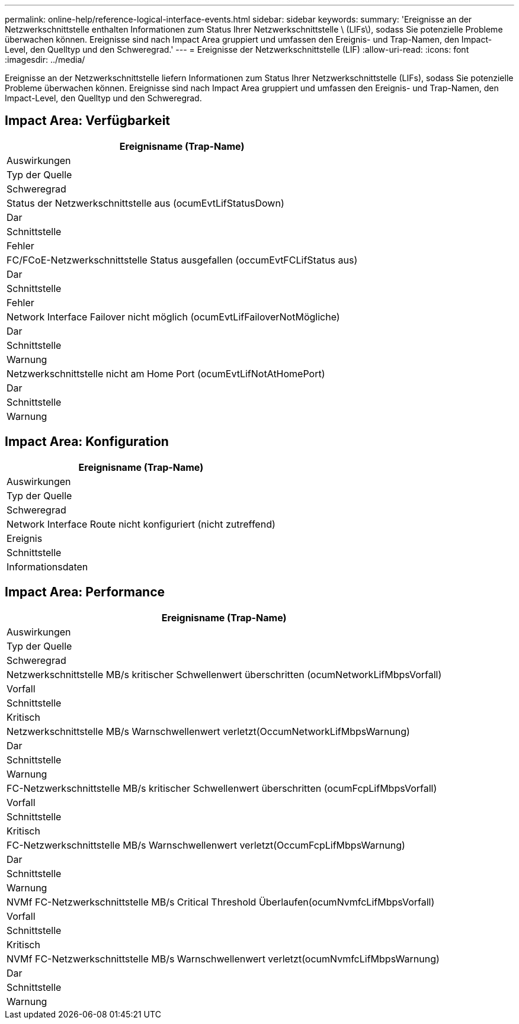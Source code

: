---
permalink: online-help/reference-logical-interface-events.html 
sidebar: sidebar 
keywords:  
summary: 'Ereignisse an der Netzwerkschnittstelle enthalten Informationen zum Status Ihrer Netzwerkschnittstelle \ (LIFs\), sodass Sie potenzielle Probleme überwachen können. Ereignisse sind nach Impact Area gruppiert und umfassen den Ereignis- und Trap-Namen, den Impact-Level, den Quelltyp und den Schweregrad.' 
---
= Ereignisse der Netzwerkschnittstelle (LIF)
:allow-uri-read: 
:icons: font
:imagesdir: ../media/


[role="lead"]
Ereignisse an der Netzwerkschnittstelle liefern Informationen zum Status Ihrer Netzwerkschnittstelle (LIFs), sodass Sie potenzielle Probleme überwachen können. Ereignisse sind nach Impact Area gruppiert und umfassen den Ereignis- und Trap-Namen, den Impact-Level, den Quelltyp und den Schweregrad.



== Impact Area: Verfügbarkeit

|===
| Ereignisname (Trap-Name) 


| Auswirkungen 


| Typ der Quelle 


| Schweregrad 


 a| 
Status der Netzwerkschnittstelle aus (ocumEvtLifStatusDown)



 a| 
Dar



 a| 
Schnittstelle



 a| 
Fehler



 a| 
FC/FCoE-Netzwerkschnittstelle Status ausgefallen (occumEvtFCLifStatus aus)



 a| 
Dar



 a| 
Schnittstelle



 a| 
Fehler



 a| 
Network Interface Failover nicht möglich (ocumEvtLifFailoverNotMögliche)



 a| 
Dar



 a| 
Schnittstelle



 a| 
Warnung



 a| 
Netzwerkschnittstelle nicht am Home Port (ocumEvtLifNotAtHomePort)



 a| 
Dar



 a| 
Schnittstelle



 a| 
Warnung

|===


== Impact Area: Konfiguration

|===
| Ereignisname (Trap-Name) 


| Auswirkungen 


| Typ der Quelle 


| Schweregrad 


 a| 
Network Interface Route nicht konfiguriert (nicht zutreffend)



 a| 
Ereignis



 a| 
Schnittstelle



 a| 
Informationsdaten

|===


== Impact Area: Performance

|===
| Ereignisname (Trap-Name) 


| Auswirkungen 


| Typ der Quelle 


| Schweregrad 


 a| 
Netzwerkschnittstelle MB/s kritischer Schwellenwert überschritten (ocumNetworkLifMbpsVorfall)



 a| 
Vorfall



 a| 
Schnittstelle



 a| 
Kritisch



 a| 
Netzwerkschnittstelle MB/s Warnschwellenwert verletzt(OccumNetworkLifMbpsWarnung)



 a| 
Dar



 a| 
Schnittstelle



 a| 
Warnung



 a| 
FC-Netzwerkschnittstelle MB/s kritischer Schwellenwert überschritten (ocumFcpLifMbpsVorfall)



 a| 
Vorfall



 a| 
Schnittstelle



 a| 
Kritisch



 a| 
FC-Netzwerkschnittstelle MB/s Warnschwellenwert verletzt(OccumFcpLifMbpsWarnung)



 a| 
Dar



 a| 
Schnittstelle



 a| 
Warnung



 a| 
NVMf FC-Netzwerkschnittstelle MB/s Critical Threshold Überlaufen(ocumNvmfcLifMbpsVorfall)



 a| 
Vorfall



 a| 
Schnittstelle



 a| 
Kritisch



 a| 
NVMf FC-Netzwerkschnittstelle MB/s Warnschwellenwert verletzt(ocumNvmfcLifMbpsWarnung)



 a| 
Dar



 a| 
Schnittstelle



 a| 
Warnung

|===